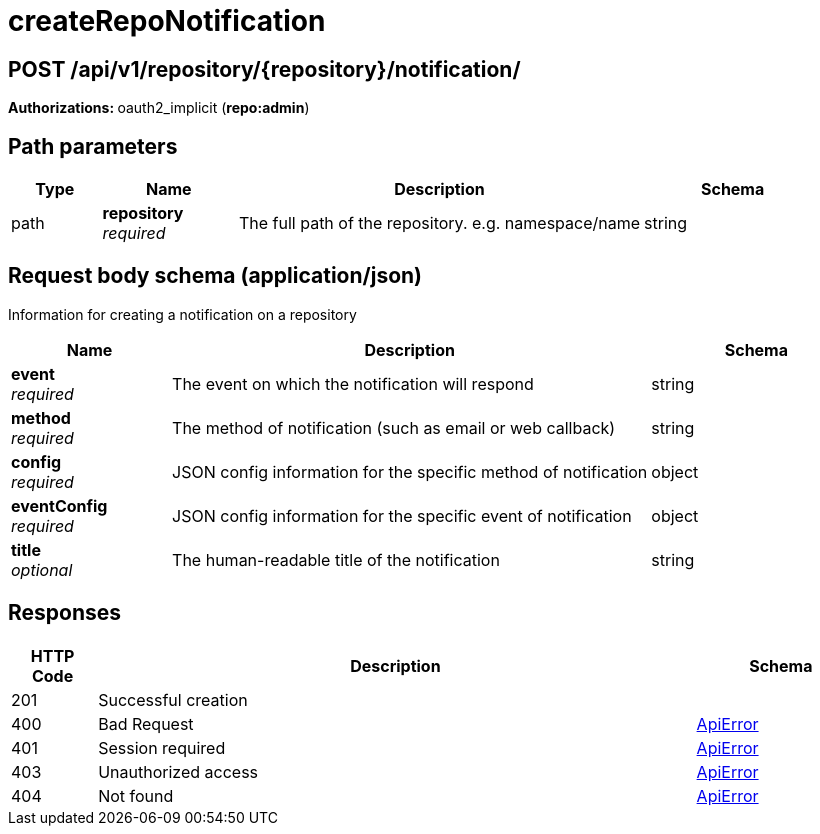 
= createRepoNotification


[discrete]
== POST /api/v1/repository/{repository}/notification/



**Authorizations: **oauth2_implicit (**repo:admin**)


[discrete]
== Path parameters

[options="header", width=100%, cols=".^2a,.^3a,.^9a,.^4a"]
|===
|Type|Name|Description|Schema
|path|**repository** + 
_required_|The full path of the repository. e.g. namespace/name|string
|===


[discrete]
== Request body schema (application/json)

Information for creating a notification on a repository

[options="header", width=100%, cols=".^3a,.^9a,.^4a"]
|===
|Name|Description|Schema
|**event** + 
_required_|The event on which the notification will respond|string
|**method** + 
_required_|The method of notification (such as email or web callback)|string
|**config** + 
_required_|JSON config information for the specific method of notification|object
|**eventConfig** + 
_required_|JSON config information for the specific event of notification|object
|**title** + 
_optional_|The human-readable title of the notification|string
|===


[discrete]
== Responses

[options="header", width=100%, cols=".^2a,.^14a,.^4a"]
|===
|HTTP Code|Description|Schema
|201|Successful creation|
|400|Bad Request|&lt;&lt;_apierror,ApiError&gt;&gt;
|401|Session required|&lt;&lt;_apierror,ApiError&gt;&gt;
|403|Unauthorized access|&lt;&lt;_apierror,ApiError&gt;&gt;
|404|Not found|&lt;&lt;_apierror,ApiError&gt;&gt;
|===
